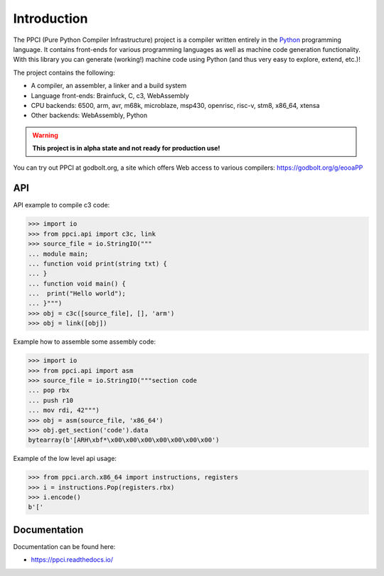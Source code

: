 
Introduction
============

The PPCI (Pure Python Compiler Infrastructure) project is a compiler
written entirely in the `Python <https://www.python.org/>`_ programming
language. It contains front-ends for various programming languages as
well as machine code generation functionality. With this library you can
generate (working!) machine code using Python (and thus very easy to
explore, extend, etc.)!

The project contains the following:

- A compiler, an assembler, a linker and a build system
- Language front-ends: Brainfuck, C, c3, WebAssembly
- CPU backends: 6500, arm, avr, m68k, microblaze, msp430, openrisc, risc-v, stm8,
  x86_64, xtensa
- Other backends: WebAssembly, Python

.. warning::

    **This project is in alpha state and not ready for production use!**

You can try out PPCI at godbolt.org, a site which offers Web access to
various compilers: https://godbolt.org/g/eooaPP

API
---

API example to compile c3 code:

.. code-block:: python

    >>> import io
    >>> from ppci.api import c3c, link
    >>> source_file = io.StringIO("""
    ... module main;
    ... function void print(string txt) {
    ... }
    ... function void main() {
    ...  print("Hello world");
    ... }""")
    >>> obj = c3c([source_file], [], 'arm')
    >>> obj = link([obj])

Example how to assemble some assembly code:

.. code-block:: python

    >>> import io
    >>> from ppci.api import asm
    >>> source_file = io.StringIO("""section code
    ... pop rbx
    ... push r10
    ... mov rdi, 42""")
    >>> obj = asm(source_file, 'x86_64')
    >>> obj.get_section('code').data
    bytearray(b'[ARH\xbf*\x00\x00\x00\x00\x00\x00\x00')

Example of the low level api usage:

.. code-block:: python

    >>> from ppci.arch.x86_64 import instructions, registers
    >>> i = instructions.Pop(registers.rbx)
    >>> i.encode()
    b'['

Documentation
-------------

Documentation can be found here:

- https://ppci.readthedocs.io/


|gitter|_
|appveyor|_
|codecov|_
|docstate|_
|travis|_
|codacygrade|_
|codacycoverage|_
|downloads|_
|conda|_

.. |codecov| image:: https://codecov.io/bb/windel/ppci/branch/default/graph/badge.svg
.. _codecov: https://codecov.io/bb/windel/ppci/branch/default


.. |appveyor| image:: https://ci.appveyor.com/api/projects/status/h0h5huliflrac65o?svg=true
.. _appveyor: https://ci.appveyor.com/project/WindelBouwman/ppci-786


.. |docstate| image:: https://readthedocs.org/projects/ppci/badge/?version=latest
.. _docstate: https://ppci.readthedocs.io/en/latest


.. |travis| image:: https://travis-ci.org/windelbouwman/ppci-mirror.svg?branch=master
.. _travis: https://travis-ci.org/windelbouwman/ppci-mirror


.. |codacygrade| image:: https://api.codacy.com/project/badge/Grade/a178be14a54243be81c27172031dc82c
.. _codacygrade: https://www.codacy.com/app/windel-bouwman/ppci-mirror

.. |codacycoverage| image:: https://api.codacy.com/project/badge/Coverage/a178be14a54243be81c27172031dc82c
.. _codacycoverage: https://www.codacy.com/app/windel-bouwman/ppci-mirror


.. |downloads| image:: https://anaconda.org/conda-forge/ppci/badges/downloads.svg
.. _downloads: https://anaconda.org/conda-forge/ppci

.. |conda| image:: https://anaconda.org/conda-forge/ppci/badges/version.svg
.. _conda: https://anaconda.org/conda-forge/ppci


.. |gitter| image:: https://badges.gitter.im/ppci-chat/Lobby.svg
.. _gitter: https://gitter.im/ppci-chat/Lobby

